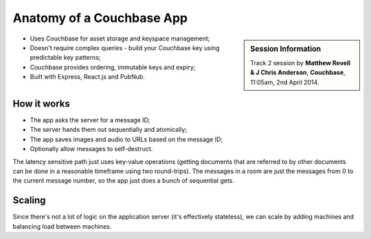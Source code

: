 Anatomy of a Couchbase App
==========================

.. sidebar:: Session Information

    Track 2 session by **Matthew Revell & J Chris Anderson**,
    **Couchbase**, 11:05am, 2nd April 2014.

* Uses Couchbase for asset storage and keyspace management;
* Doesn't require complex queries - build your Couchbase key using
  predictable key patterns;
* Couchbase provides ordering, immutable keys and expiry;
* Built with Express, React.js and PubNub.

How it works
------------

* The app asks the server for a message ID;
* The server hands them out sequentially and atomically;
* The app saves images and audio to URLs based on the message ID;
* Optionally allow messages to self-destruct.

The latency sensitive path just uses key-value operations (getting
documents that are referred to by other documents can be done in a
reasonable timeframe using two round-trips). The messages in a room
are just the messages from 0 to the current message number, so the
app just does a bunch of sequential gets.

Scaling
-------

Since there's not a lot of logic on the application server (it's
effectively stateless), we can scale by adding machines and balancing
load between machines.
